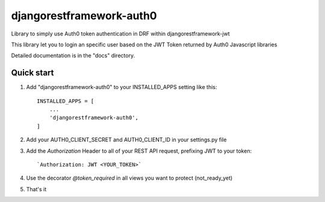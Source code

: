 =====
djangorestframework-auth0
=====

Library to simply use Auth0 token authentication in DRF within djangorestframework-jwt

This library let you to login an specific user based on the JWT Token returned by Auth0 Javascript libraries


Detailed documentation is in the "docs" directory.

Quick start
-----------


1. Add "djangorestframework-auth0" to your INSTALLED_APPS setting like this::

    INSTALLED_APPS = [
        ...
        'djangorestframework-auth0',
    ]

2. Add your AUTH0_CLIENT_SECRET and AUTH0_CLIENT_ID in your settings.py file

3. Add the `Authorization` Header to all of your REST API request, prefixing JWT to your token::

    `Authorization: JWT <YOUR_TOKEN>`

4. Use the decorator `@token_required` in all views you want to protect (not_ready_yet)

5. That's it
